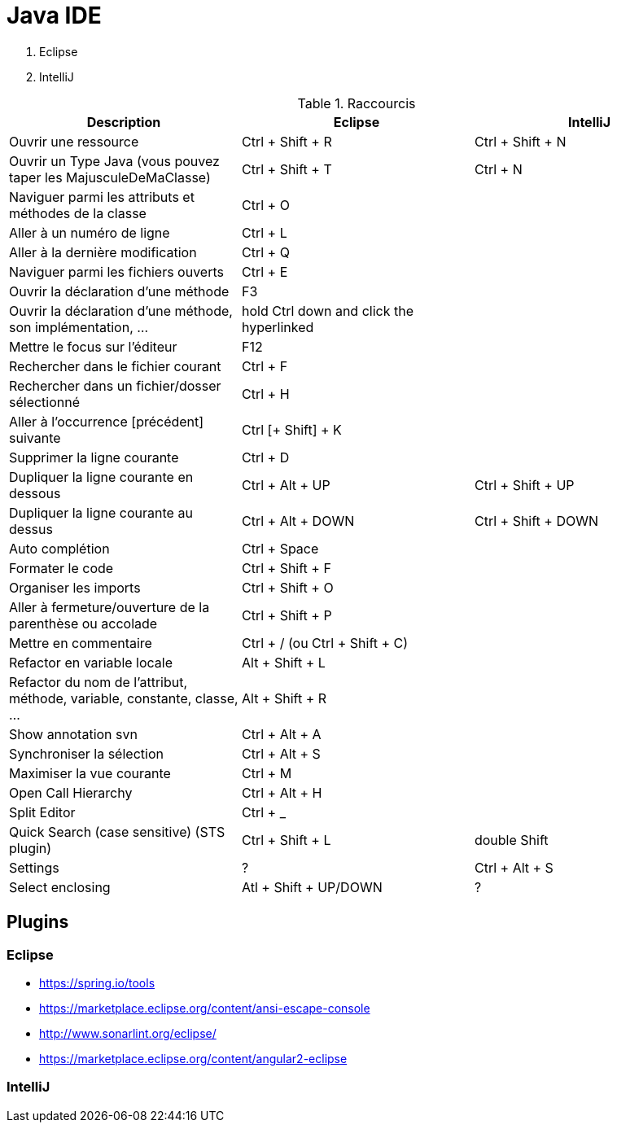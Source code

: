 = Java IDE

. Eclipse
. IntelliJ

.Raccourcis
|===
| Description                                                              | Eclipse                                  | IntelliJ

| Ouvrir une ressource                                                     | Ctrl + Shift + R                         | Ctrl + Shift + N
| Ouvrir un Type Java (vous pouvez taper les MajusculeDeMaClasse)          | Ctrl + Shift + T                         | Ctrl + N
| Naviguer parmi les attributs et méthodes de la classe                    | Ctrl + O                                 |
| Aller à un numéro de ligne                                               | Ctrl + L                                 |
| Aller à la dernière modification                                         | Ctrl + Q                                 |
| Naviguer parmi les fichiers ouverts                                      | Ctrl + E                                 |
| Ouvrir la déclaration d'une méthode                                      | F3                                       |
| Ouvrir la déclaration d'une méthode, son implémentation, ...             | hold Ctrl down and click the hyperlinked |
| Mettre le focus sur l'éditeur                                            | F12                                      |
| Rechercher dans le fichier courant                                       | Ctrl + F                                 |
| Rechercher dans un fichier/dosser sélectionné                            | Ctrl + H                                 |
| Aller à l’occurrence [précédent] suivante                                | Ctrl [+ Shift] + K                       |
| Supprimer la ligne courante                                              | Ctrl + D                                 |
| Dupliquer la ligne courante en dessous                                   | Ctrl + Alt + UP                          | Ctrl + Shift + UP
| Dupliquer la ligne courante au dessus                                    | Ctrl + Alt + DOWN                        | Ctrl + Shift + DOWN
| Auto complétion                                                          | Ctrl + Space                             |
| Formater le code                                                         | Ctrl + Shift + F                         |
| Organiser les imports                                                    | Ctrl + Shift + O                         |
| Aller à fermeture/ouverture de la parenthèse ou accolade                 | Ctrl + Shift + P                         |
| Mettre en commentaire                                                    | Ctrl + / (ou Ctrl + Shift + C)           |
| Refactor en variable locale                                              | Alt + Shift + L                          |
| Refactor du nom de l'attribut, méthode, variable, constante, classe, ... | Alt + Shift + R                          |
| Show annotation svn                                                      | Ctrl + Alt + A                           |
| Synchroniser la sélection                                                | Ctrl + Alt + S                           |
| Maximiser la vue courante                                                | Ctrl + M                                 |
| Open Call Hierarchy                                                      | Ctrl + Alt + H                           |
| Split Editor                                                             | Ctrl + _                                 |
| Quick Search (case sensitive) (STS plugin)                               | Ctrl + Shift + L                         | double Shift
| Settings                                                                 | ?                                        | Ctrl + Alt + S
| Select enclosing                                                         | Atl + Shift + UP/DOWN                    | ?
|===

== Plugins
=== Eclipse

* https://spring.io/tools
* https://marketplace.eclipse.org/content/ansi-escape-console
* http://www.sonarlint.org/eclipse/
* https://marketplace.eclipse.org/content/angular2-eclipse

=== IntelliJ

